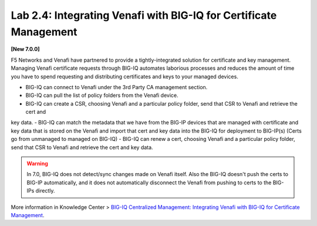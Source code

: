 Lab 2.4: Integrating Venafi with BIG-IQ for Certificate Management
------------------------------------------------------------------

**[New 7.0.0]**

F5 Networks and Venafi have partnered to provide a tightly-integrated solution for certificate and key management.
Managing Venafi certificate requests through BIG-IQ automates laborious processes and reduces the amount of time you 
have to spend requesting and distributing certificates and keys to your managed devices. 

- BIG-IQ can connect to Venafi under the 3rd Party CA management section.
- BIG-IQ can pull the list of policy folders from the Venafi device.
- BIG-IQ can create a CSR, choosing Venafi and a particular policy folder, send that CSR to Venafi and retrieve the cert and 
key data.
- BIG-IQ can match the metadata that we have from the BIG-IP devices that are managed with certificate and key data that is stored 
on the Venafi and import that cert and key data into the BIG-IQ for deployment to BIG-IP(s) (Certs go from unmanaged to managed on BIG-IQ)
- BIG-IQ can renew a cert, choosing Venafi and a particular policy folder, send that CSR to Venafi and retrieve the cert and 
key data.

.. warning:: 

   In 7.0, BIG-IQ does not detect/sync changes made on Venafi itself. Also the BIG-IQ doesn't push the certs to BIG-IP automatically, 
   and it does not automatically disconnect the Venafi from pushing to certs to the BIG-IPs directly.

More information in Knowledge Center > `BIG-IQ Centralized Management: Integrating Venafi with BIG-IQ for Certificate Management`_.

.. _`BIG-IQ Centralized Management: Integrating Venafi with BIG-IQ for Certificate Management`: https://techdocs.f5.com/en-us/bigiq-7-0-0/integrating-venafi-for-certificate-management.html

